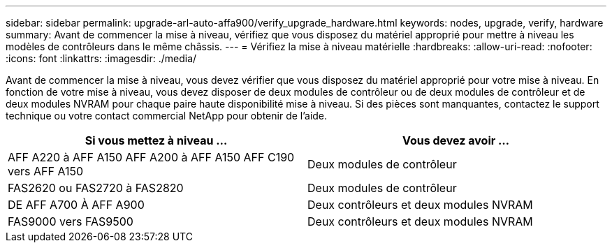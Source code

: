 ---
sidebar: sidebar 
permalink: upgrade-arl-auto-affa900/verify_upgrade_hardware.html 
keywords: nodes, upgrade, verify, hardware 
summary: Avant de commencer la mise à niveau, vérifiez que vous disposez du matériel approprié pour mettre à niveau les modèles de contrôleurs dans le même châssis. 
---
= Vérifiez la mise à niveau matérielle
:hardbreaks:
:allow-uri-read: 
:nofooter: 
:icons: font
:linkattrs: 
:imagesdir: ./media/


[role="lead"]
Avant de commencer la mise à niveau, vous devez vérifier que vous disposez du matériel approprié pour votre mise à niveau. En fonction de votre mise à niveau, vous devez disposer de deux modules de contrôleur ou de deux modules de contrôleur et de deux modules NVRAM pour chaque paire haute disponibilité mise à niveau. Si des pièces sont manquantes, contactez le support technique ou votre contact commercial NetApp pour obtenir de l'aide.

[cols="50,50"]
|===
| Si vous mettez à niveau ... | Vous devez avoir ... 


| AFF A220 à AFF A150
AFF A200 à AFF A150
AFF C190 vers AFF A150 | Deux modules de contrôleur 


| FAS2620 ou FAS2720 à FAS2820 | Deux modules de contrôleur 


| DE AFF A700 À AFF A900 | Deux contrôleurs et deux modules NVRAM 


| FAS9000 vers FAS9500 | Deux contrôleurs et deux modules NVRAM 
|===